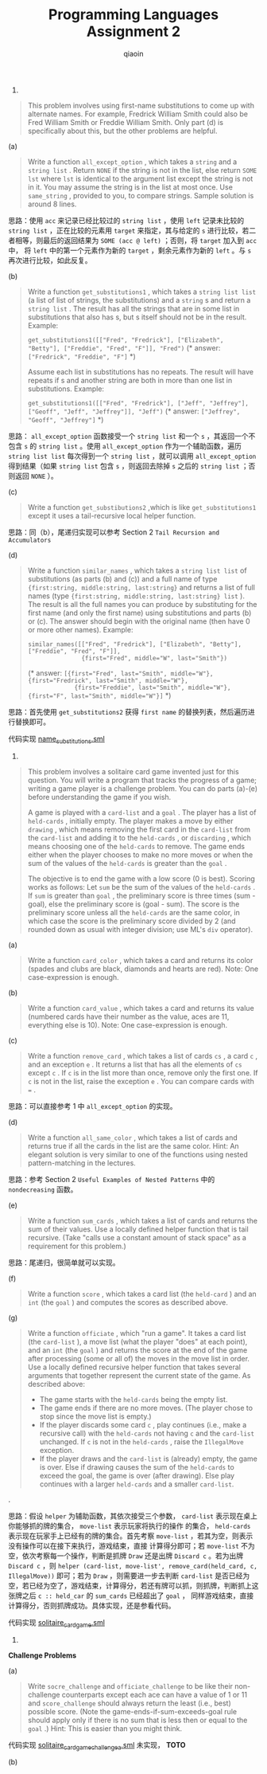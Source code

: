 #+TITLE: Programming Languages Assignment 2
#+AUTHOR: qiaoin
#+EMAIL: qiao.liubing@gmail.com
#+OPTIONS: toc:3 num:nil
#+STARTUP: showall

1.
#+BEGIN_QUOTE
This problem involves using first-name substitutions to come up with alternate names. For example, 
Fredrick William Smith could also be Fred William Smith or Freddie William Smith. Only part (d) is 
specifically about this, but the other problems are helpful.
#+END_QUOTE

(a)
#+BEGIN_QUOTE
Write a function =all_except_option= , which takes a =string= and a =string list= . Return =NONE= 
if the string is not in the list, else return =SOME lst= where =lst= is identical to the argument list
except the string is not in it. You may assume the string is in the list at most once. Use =same_string= ,
provided to you, to compare strings. Sample solution is around 8 lines.
#+END_QUOTE

思路：使用 =acc= 来记录已经比较过的 =string list= ，使用 =left= 记录未比较的 =string list= ，正在比较的元素用 =target=
来指定，其与给定的 =s= 进行比较，若二者相等，则最后的返回结果为 =SOME (acc @ left)= ；否则，将 =target= 加入到 =acc= 中，
将 =left= 中的第一个元素作为新的 =target= ，剩余元素作为新的 =left= 。与 =s= 再次进行比较，如此反复。

(b)
#+BEGIN_QUOTE
Write a function =get_substitutions1= , which takes a =string list list= (a list of list of strings, the
substitutions) and a =string= s and return a =string list= . The result has all the strings that are 
in some list in substitutions that also has s, but s itself should not be in the result. Example:

=get_substitutions1([["Fred", "Fredrick"], ["Elizabeth", "Betty"], ["Freddie", "Fred", "F"]], "Fred")=
(* answer: =["Fredrick", "Freddie", "F"]= *)

Assume each list in substitutions has no repeats. The result will have repeats if s and another string
are both in more than one list in substitutions. Example:

=get_substitutions1([["Fred", "Fredrick"], ["Jeff", "Jeffrey"], ["Geoff", "Jeff", "Jeffrey"]], "Jeff")=
(* answer: =["Jeffrey", "Geoff", "Jeffrey"]= *) 
#+END_QUOTE

思路： =all_except_option= 函数接受一个 =string list= 和一个 =s= ，其返回一个不包含 =s= 的 =string list= 。使用 
=all_except_option= 作为一个辅助函数，遍历 =string list list= 每次得到一个 =string list= ，就可以调用 =all_except_option=
得到结果（如果 =string list= 包含 =s= ，则返回去除掉 =s= 之后的 =string list= ；否则返回 =NONE= ）。

(c)
#+BEGIN_QUOTE
Write a function =get_substibutions2= ,which is like =get_substitutions1= except it uses a tail-recursive 
local helper function.
#+END_QUOTE

思路：同（b），尾递归实现可以参考 Section 2 =Tail Recursion and Accumulators=

(d)
#+BEGIN_QUOTE
Write a function =similar_names= , which takes a =string list list= of substitutions (as parts (b) and (c))
and a full name of type ={first:string, middle:string, last:string}= and returns a list of full names
(type ={first:string, middle:string, last:string} list= ). The result is all the full names you can produce
by substituting for the first name (and only the first name) using substitutions and parts (b) or (c).
The answer should begin with the original name (then have 0 or more other names). Example:

~similar_names([["Fred", "Fredrick"], ["Elizabeth", "Betty"], ["Freddie", "Fred", "F"]], 
               {first="Fred", middle="W", last="Smith"})~

(* answer: ~[{first="Fred", last="Smith", middle="W"}, {first="Fredrick", last="Smith", middle="W"},
             {first="Freddie", last="Smith", middle="W"}, {first="F", last="Smith", middle="W"}]~ *)
#+END_QUOTE

思路：首先使用 =get_substitutions2= 获得 =first name= 的替换列表，然后遍历进行替换即可。

代码实现 [[file:name_substitutions.sml][name_substitutions.sml]] 

2.
#+BEGIN_QUOTE
This problem involves a solitaire card game invented just for this question. You will write a program
that tracks the progress of a game; writing a game player is a challenge problem. You can do parts (a)-(e)
before understanding the game if you wish.

A game is played with a =card-list= and a =goal= . The player has a list of =held-cards= , initially empty.
The player makes a move by either =drawing= , which means removing the first card in the =card-list= from 
the =card-list= and adding it to the =held-cards= , or =discarding= , which means choosing one of the =held-cards=
to remove. The game ends either when the player chooses to make no more moves or when the sum of the values
of the =held-cards= is greater than the =goal= .

The objective is to end the game with a low score (0 is best). Scoring works as follows: Let =sum= be the 
sum of the values of the =held-cards= . If =sum= is greater than =goal= , the preliminary score is three
times (sum - goal), else the preliminary score is (goal - sum). The score is the preliminary score unless 
all the =held-cards= are the same color, in which case the score is the preliminary score divided by 2 
(and rounded down as usual with integer division; use ML's =div= operator). 
#+END_QUOTE

(a)
#+BEGIN_QUOTE
Write a function =card_color= , which takes a card and returns its color (spades and clubs are black, diamonds
and hearts are red). Note: One case-expression is enough.
#+END_QUOTE

(b)
#+BEGIN_QUOTE
Write a function =card_value= , which takes a card and returns its value (numbered cards have their number
as the value, aces are 11, everything else is 10). Note: One case-expression is enough.
#+END_QUOTE

(c)
#+BEGIN_QUOTE
Write a function =remove_card= , which takes a list of cards =cs= , a card =c= , and an exception =e= . It 
returns a list that has all the elements of =cs= except =c= . If =c= is in the list more than once, remove 
only the first one. If =c= is not in the list, raise the exception =e= . You can compare cards with ~=~ . 
#+END_QUOTE

思路：可以直接参考 1 中 =all_except_option= 的实现。

(d)
#+BEGIN_QUOTE
Write a function =all_same_color= , which takes a list of cards and returns true if all the cards in the list
are the same color. Hint: An elegant solution is very similar to one of the functions using nested pattern-matching
in the lectures.
#+END_QUOTE

思路：参考 Section 2 =Useful Examples of Nested Patterns= 中的 =nondecreasing= 函数。

(e)
#+BEGIN_QUOTE
Write a function =sum_cards= , which takes a list of cards and returns the sum of their values. Use a locally
defined helper function that is tail recursive. (Take "calls use a constant amount of stack space" as a requirement
for this problem.) 
#+END_QUOTE

思路：尾递归，很简单就可以实现。

(f)
#+BEGIN_QUOTE
Write a function =score= , which takes a card list (the =held-card= ) and an =int= (the =goal= ) and computes
the scores as described above.
#+END_QUOTE

(g)
#+BEGIN_QUOTE
Write a function =officiate= , which "run a game". It takes a card list (the =card-list= ), a move list (what 
the player "does" at each point), and an =int= (the =goal= ) and returns the score at the end of the game 
after processing (some or all of) the moves in the move list in order. Use a locally defined recursive helper 
function that takes several arguments that together represent the current state of the game. As described above:
- The game starts with the =held-cards= being the empty list.
- The game ends if there are no more moves. (The player chose to stop since the move list is empty.)
- If the player discards some card =c= , play continues (i.e., make a recursive call) with the =held-cards= not having =c= and the =card-list= unchanged. If =c= is not in the =held-cards= , raise the =IllegalMove= exception.
- If the player draws and the =card-list= is (already) empty, the game is over. Else if drawing causes the sum of the =held-cards= to exceed the goal, the game is over (after drawing). Else play continues with a larger =held-cards= and a smaller =card-list=.
#+END_QUOTE.

思路：假设 =helper= 为辅助函数，其依次接受三个参数， =card-list= 表示现在桌上你能够抓的牌的集合， =move-list= 表示玩家将执行的操作
的集合， =held-cards= 表示现在玩家手上已经有的牌的集合。首先考察 =move-list= ，若其为空，则表示没有操作可以在接下来执行，游戏结束，直接
计算得分即可；若 =move-list= 不为空，依次考察每一个操作，判断是抓牌 =Draw= 还是出牌 =Discard c= 。若为出牌 =Discard c= ，则
=helper (card-list, move-list', remove_card(held_card, c, IllegalMove))= 即可；若为 =Draw= ，则需要进一步去判断 =card-list=
是否已经为空，若已经为空了，游戏结束，计算得分，若还有牌可以抓，则抓牌，判断抓上这张牌之后 =c :: held_car= 的 =sum_cards= 已经超出了 =goal= ，
同样游戏结束，直接计算得分，否则抓牌成功。具体实现，还是参看代码。

代码实现 [[file:solitaire_card_game.sml][solitaire_card_game.sml]]

3.
*Challenge Problems*

(a)
#+BEGIN_QUOTE
Write =socre_challenge= and =officiate_challenge= to be like their non-challenge counterparts except each ace
can have a value of 1 or 11 and =score_challenge= should always return the least (i.e., best) possible score.
(Note the game-ends-if-sum-exceeds-goal rule should apply only if there is no sum that is less then or equal
to the =goal= .) Hint: This is easier than you might think.
#+END_QUOTE

代码实现 [[file:solitaire_card_game_challenge_a.sml][solitaire_card_game_challenge_a.sml]] 未实现， *TOTO*

(b)

